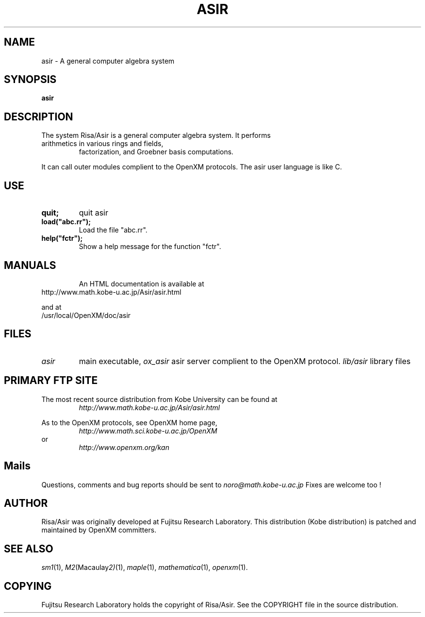 .C $OpenXM$
.TH ASIR 1 "20 May 2001"
.SH NAME
asir \-  A general computer algebra system 
.SH SYNOPSIS
.B asir

.SH DESCRIPTION
The system Risa/Asir is a general computer algebra system.
It performs 
.TP
arithmetics in various rings and fields,
factorization, and Groebner basis computations.
.PP
It can call outer modules complient to the OpenXM protocols.
The asir user language is like C.

.SH USE
.TP
.B quit;
quit asir
.TP
.B load("abc.rr");
Load the file "abc.rr".
.TP
.B help("fctr");
Show a help message for the function "fctr".
.TP


.SH MANUALS
An HTML documentation is available at
.TP
http://www.math.kobe-u.ac.jp/Asir/asir.html
.PP
and at 
.TP
/usr/local/OpenXM/doc/asir
.PP


.SH FILES
.TP
.I asir
main executable,
.I ox_asir
asir server complient to the OpenXM protocol.
.I lib/asir
library files

.SH PRIMARY FTP SITE
The most recent source distribution from Kobe University can be found at
.RS
.I http://www.math.kobe-u.ac.jp/Asir/asir.html
.RE

As to the OpenXM protocols, see OpenXM home page,
.RS
.I http://www.math.sci.kobe-u.ac.jp/OpenXM 
.RE
or
.RS
.I http://www.openxm.org/kan
.RE


.SH Mails
Questions, comments and bug reports should be sent to
.IR noro@math.kobe-u.ac.jp
Fixes are welcome too !

.SH AUTHOR
Risa/Asir was originally developed at Fujitsu Research Laboratory.
This distribution (Kobe distribution) is patched and maintained by
OpenXM committers.

.SH SEE ALSO
.IR sm1 (1),
.IR M2 (Macaulay 2) (1),
.IR maple (1),
.IR mathematica (1),
.IR openxm (1).

.SH COPYING
Fujitsu Research Laboratory holds the copyright of Risa/Asir.
See the COPYRIGHT file in the source distribution.




